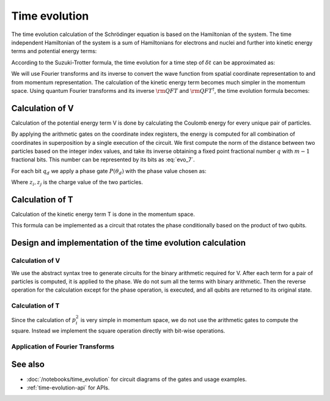 Time evolution
==============

The time evolution calculation of the Schrödinger equation is based on the
Hamiltonian of the system. The time independent Hamiltonian of the system is a
sum of Hamiltonians for electrons and nuclei and further into kinetic energy
terms and potential energy terms:

.. math::
    :label: evo_1

    \hat{H} = \hat{H}_e+\hat{H}_a = (\hat{T}_e + \hat{V}_e) +
                                    \hat{V}_{ea} +
                                    (\hat{T}_a + \hat{V}_a)

According to the Suzuki-Trotter formula, the time evolution for a time step of
:math:`\delta t` can be approximated as:

.. math::
    :label: evo_2

    \ket{\Psi(\delta t)} = (
        e^{-T_e\delta t}
        e^{-V_e\delta t}
        e^{-V_{ea}\delta t}
        e^{-T_a\delta t}
        e^{-V_a\delta t}
    )\ket{\Psi_0} + O(\delta t^2)

We will use Fourier transforms and its inverse to convert the wave function from
spatial coordinate representation to and from momentum representation.  The
calculation of the kinetic energy term becomes much simpler in the momentum
space. Using quantum Fourier transforms and its inverse :math:`{\rm QFT}` and
:math:`{\rm QFT}^{\dagger}`, the time evolution formula becomes:

.. math::
    :label: evo_3

    \def\QFT{{\rm QFT}}
    \ket{\Psi(\delta t)} = (
        e^{-T_e\delta t}
        \QFT e^{-V_e\delta t}
        e^{-V_{ea}\delta t}
        \QFT^{\dagger} e^{-T_a\delta t}
        \QFT e^{-V_a\delta t}
    )\ket{\Psi_0} + O(\delta t^2)

Calculation of V
-----------------

Calculation of the potential energy term V is done by calculating the Coulomb
energy for every unique pair of particles.

.. math::
    :label: evo_4

    V_e = \sum_{i>j}\frac{1}{|\boldsymbol{q}_i-\boldsymbol{q}_j|}

.. math::
    :label: evo_5

    V_{en} = -\sum_{i,j}\frac{Z_j}{|\boldsymbol{q}_i-\boldsymbol{Q}_j|}

.. math::
    :label: evo_6

    V_{n} = \sum_{i>j}\frac{Z_i Z_j}{|\boldsymbol{Q}_i-\boldsymbol{Q}_j|}

By applying the arithmetic gates on the coordinate index registers, the energy
is computed for all combination of coordinates in superposition by a single
execution of the circuit.  We first compute the norm of the distance between
two particles based on the integer index values, and take its inverse obtaining
a fixed point fractional number :math:`q` with :math:`m-1` fractional bits.
This number can be represented by its bits as :eq:`evo_7`.

.. math::
    :label: evo_7
    
    q = \sum_{d=0}^{m-1}2^{d-(m-1)}q_d

For each bit :math:`q_d` we apply a phase gate :math:`P(\theta_d)` with the phase value chosen as:

.. math::
    :label: evo_8

    \theta_d = -2^{d-(m-1)}\eta q_d,  \eta = \frac{z_i z_j \delta t}{\delta q}

Where :math:`z_i, z_j` is the charge value of the two particles.

Calculation of T
-----------------

Calculation of the kinetic energy term T is done in the momentum space.

.. math::
    :label: evo_T1

    \exp \left( -i\frac{p^2}{2m_e}\cdot\delta t \right) = 
    \exp \left[ -i\gamma \left(
        \sum_{j=0}^{m-1}p_j^{2} 2^{2j} -
        2p_{m-1}\sum_{k=0}^{m-2}p_k 2^{m-1+k} +
        2\sum_{j,k=0(j>k)}^{m-2} p_j p_k 2^{j+k}
        \right) \right]

This formula can be implemented as a circuit that rotates the phase conditionally based
on the product of two qubits.

Design and implementation of the time evolution calculation
------------------------------------------------------------

Calculation of V
^^^^^^^^^^^^^^^^

We use the abstract syntax tree to generate circuits for the binary arithmetic
required for V.  After each term for a pair of particles is computed, it is
applied to the phase.  We do not sum all the terms with binary arithmetic. Then
the reverse operation for the calculation except for the phase operation, is
executed, and all qubits are returned to its original state.

Calculation of T
^^^^^^^^^^^^^^^^

Since the calculation of :math:`p_i^2` is very simple in momentum space, we do not
use the arithmetic gates to compute the square.  Instead we implement the square
operation directly with bit-wise operations.

Application of Fourier Transforms
^^^^^^^^^^^^^^^^^^^^^^^^^^^^^^^^^

See also
--------

- :doc:`/notebooks/time_evolution` for circuit diagrams of the gates and usage examples.
- :ref:`time-evolution-api` for APIs.

